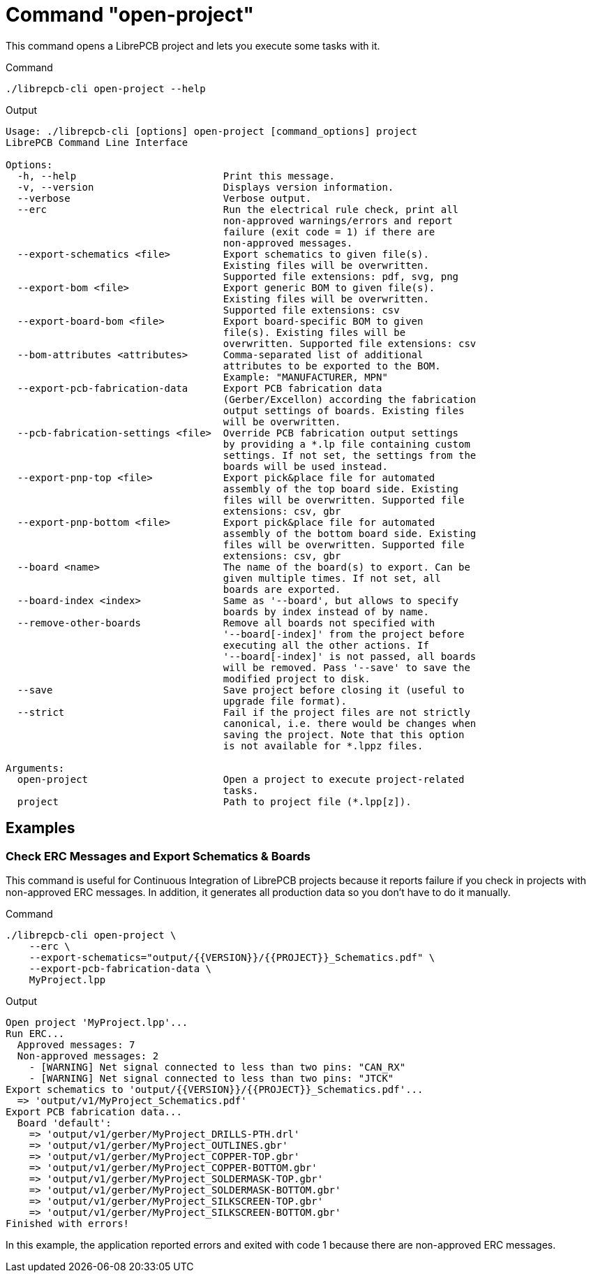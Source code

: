 = Command "open-project"

This command opens a LibrePCB project and lets you execute some tasks with it.

.Command
[source,bash]
----
./librepcb-cli open-project --help
----

.Output
----
Usage: ./librepcb-cli [options] open-project [command_options] project
LibrePCB Command Line Interface

Options:
  -h, --help                         Print this message.
  -v, --version                      Displays version information.
  --verbose                          Verbose output.
  --erc                              Run the electrical rule check, print all
                                     non-approved warnings/errors and report
                                     failure (exit code = 1) if there are
                                     non-approved messages.
  --export-schematics <file>         Export schematics to given file(s).
                                     Existing files will be overwritten.
                                     Supported file extensions: pdf, svg, png
  --export-bom <file>                Export generic BOM to given file(s).
                                     Existing files will be overwritten.
                                     Supported file extensions: csv
  --export-board-bom <file>          Export board-specific BOM to given
                                     file(s). Existing files will be
                                     overwritten. Supported file extensions: csv
  --bom-attributes <attributes>      Comma-separated list of additional
                                     attributes to be exported to the BOM.
                                     Example: "MANUFACTURER, MPN"
  --export-pcb-fabrication-data      Export PCB fabrication data
                                     (Gerber/Excellon) according the fabrication
                                     output settings of boards. Existing files
                                     will be overwritten.
  --pcb-fabrication-settings <file>  Override PCB fabrication output settings
                                     by providing a *.lp file containing custom
                                     settings. If not set, the settings from the
                                     boards will be used instead.
  --export-pnp-top <file>            Export pick&place file for automated
                                     assembly of the top board side. Existing
                                     files will be overwritten. Supported file
                                     extensions: csv, gbr
  --export-pnp-bottom <file>         Export pick&place file for automated
                                     assembly of the bottom board side. Existing
                                     files will be overwritten. Supported file
                                     extensions: csv, gbr
  --board <name>                     The name of the board(s) to export. Can be
                                     given multiple times. If not set, all
                                     boards are exported.
  --board-index <index>              Same as '--board', but allows to specify
                                     boards by index instead of by name.
  --remove-other-boards              Remove all boards not specified with
                                     '--board[-index]' from the project before
                                     executing all the other actions. If
                                     '--board[-index]' is not passed, all boards
                                     will be removed. Pass '--save' to save the
                                     modified project to disk.
  --save                             Save project before closing it (useful to
                                     upgrade file format).
  --strict                           Fail if the project files are not strictly
                                     canonical, i.e. there would be changes when
                                     saving the project. Note that this option
                                     is not available for *.lppz files.

Arguments:
  open-project                       Open a project to execute project-related
                                     tasks.
  project                            Path to project file (*.lpp[z]).
----

== Examples

[discrete]
=== Check ERC Messages and Export Schematics & Boards

This command is useful for Continuous Integration of LibrePCB projects because
it reports failure if you check in projects with non-approved ERC messages. In
addition, it generates all production data so you don't have to do it manually.

.Command
[source,bash]
----
./librepcb-cli open-project \
    --erc \
    --export-schematics="output/{{VERSION}}/{{PROJECT}}_Schematics.pdf" \
    --export-pcb-fabrication-data \
    MyProject.lpp
----

.Output
----
Open project 'MyProject.lpp'...
Run ERC...
  Approved messages: 7
  Non-approved messages: 2
    - [WARNING] Net signal connected to less than two pins: "CAN_RX"
    - [WARNING] Net signal connected to less than two pins: "JTCK"
Export schematics to 'output/{{VERSION}}/{{PROJECT}}_Schematics.pdf'...
  => 'output/v1/MyProject_Schematics.pdf'
Export PCB fabrication data...
  Board 'default':
    => 'output/v1/gerber/MyProject_DRILLS-PTH.drl'
    => 'output/v1/gerber/MyProject_OUTLINES.gbr'
    => 'output/v1/gerber/MyProject_COPPER-TOP.gbr'
    => 'output/v1/gerber/MyProject_COPPER-BOTTOM.gbr'
    => 'output/v1/gerber/MyProject_SOLDERMASK-TOP.gbr'
    => 'output/v1/gerber/MyProject_SOLDERMASK-BOTTOM.gbr'
    => 'output/v1/gerber/MyProject_SILKSCREEN-TOP.gbr'
    => 'output/v1/gerber/MyProject_SILKSCREEN-BOTTOM.gbr'
Finished with errors!
----

In this example, the application reported errors and exited with code 1
because there are non-approved ERC messages.

